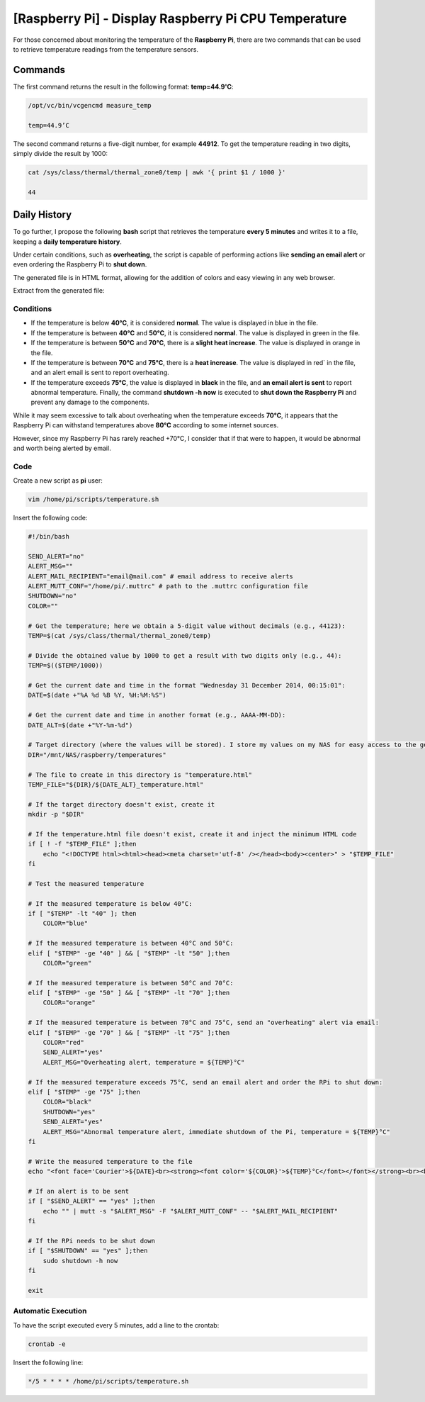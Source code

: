 =====================================================
[Raspberry Pi] - Display Raspberry Pi CPU Temperature
=====================================================

For those concerned about monitoring the temperature of the **Raspberry Pi**, there are two commands that can be used to retrieve temperature readings from the temperature sensors.

.. image:: https://raw.githubusercontent.com/lbr38/documentation/main/docs/images/raspberrypi/thermal.png

Commands
========

The first command returns the result in the following format: **temp=44.9'C**:

..  code-block:: shell

    /opt/vc/bin/vcgencmd measure_temp

    temp=44.9’C

The second command returns a five-digit number, for example **44912**. To get the temperature reading in two digits, simply divide the result by 1000:

..  code-block:: shell

    cat /sys/class/thermal/thermal_zone0/temp | awk '{ print $1 / 1000 }'

    44

Daily History
=============

To go further, I propose the following **bash** script that retrieves the temperature **every 5 minutes** and writes it to a file, keeping a **daily temperature history**.

Under certain conditions, such as **overheating**, the script is capable of performing actions like **sending an email alert** or even ordering the Raspberry Pi to **shut down**.

The generated file is in HTML format, allowing for the addition of colors and easy viewing in any web browser.

Extract from the generated file:

.. image:: https://raw.githubusercontent.com/lbr38/documentation/main/docs/images/raspberrypi/temp_repport.png

Conditions
----------

.. role:: bluetext
.. role:: greentext
.. role:: orangetext
.. role:: redtext

- If the temperature is below **40°C**, it is considered **normal**. The value is displayed in :bluetext:`blue` in the file.
- If the temperature is between **40°C** and **50°C**, it is considered **normal**. The value is displayed in :greentext:`green` in the file.
- If the temperature is between **50°C** and **70°C**, there is a **slight heat increase**. The value is displayed in :orangetext:`orange` in the file.
- If the temperature is between **70°C** and **75°C**, there is a **heat increase**. The value is displayed in :redtext:`red`` in the file, and an alert email is sent to report overheating.
- If the temperature exceeds **75°C**, the value is displayed in **black** in the file, and **an email alert is sent** to report abnormal temperature. Finally, the command **shutdown -h now** is executed to **shut down the Raspberry Pi** and prevent any damage to the components.

While it may seem excessive to talk about overheating when the temperature exceeds **70°C**, it appears that the Raspberry Pi can withstand temperatures above **80°C** according to some internet sources.

However, since my Raspberry Pi has rarely reached +70°C, I consider that if that were to happen, it would be abnormal and worth being alerted by email.

Code
----

Create a new script as **pi** user:

.. code-block:: shell

    vim /home/pi/scripts/temperature.sh

Insert the following code:

.. code-block:: shell

    #!/bin/bash

    SEND_ALERT="no"
    ALERT_MSG=""
    ALERT_MAIL_RECIPIENT="email@mail.com" # email address to receive alerts
    ALERT_MUTT_CONF="/home/pi/.muttrc" # path to the .muttrc configuration file
    SHUTDOWN="no"
    COLOR=""

    # Get the temperature; here we obtain a 5-digit value without decimals (e.g., 44123):
    TEMP=$(cat /sys/class/thermal/thermal_zone0/temp)

    # Divide the obtained value by 1000 to get a result with two digits only (e.g., 44):
    TEMP=$(($TEMP/1000))

    # Get the current date and time in the format "Wednesday 31 December 2014, 00:15:01":
    DATE=$(date +"%A %d %B %Y, %H:%M:%S")

    # Get the current date and time in another format (e.g., AAAA-MM-DD):
    DATE_ALT=$(date +"%Y-%m-%d")

    # Target directory (where the values will be stored). I store my values on my NAS for easy access to the generated files:
    DIR="/mnt/NAS/raspberry/temperatures"

    # The file to create in this directory is "temperature.html"
    TEMP_FILE="${DIR}/${DATE_ALT}_temperature.html"

    # If the target directory doesn't exist, create it
    mkdir -p "$DIR"

    # If the temperature.html file doesn't exist, create it and inject the minimum HTML code
    if [ ! -f "$TEMP_FILE" ];then
        echo "<!DOCTYPE html><html><head><meta charset='utf-8' /></head><body><center>" > "$TEMP_FILE"
    fi

    # Test the measured temperature

    # If the measured temperature is below 40°C:
    if [ "$TEMP" -lt "40" ]; then
        COLOR="blue"

    # If the measured temperature is between 40°C and 50°C:
    elif [ "$TEMP" -ge "40" ] && [ "$TEMP" -lt "50" ];then
        COLOR="green"

    # If the measured temperature is between 50°C and 70°C:
    elif [ "$TEMP" -ge "50" ] && [ "$TEMP" -lt "70" ];then
        COLOR="orange"

    # If the measured temperature is between 70°C and 75°C, send an "overheating" alert via email:
    elif [ "$TEMP" -ge "70" ] && [ "$TEMP" -lt "75" ];then
        COLOR="red"
        SEND_ALERT="yes"
        ALERT_MSG="Overheating alert, temperature = ${TEMP}°C"

    # If the measured temperature exceeds 75°C, send an email alert and order the RPi to shut down:
    elif [ "$TEMP" -ge "75" ];then
        COLOR="black"
        SHUTDOWN="yes"
        SEND_ALERT="yes"
        ALERT_MSG="Abnormal temperature alert, immediate shutdown of the Pi, temperature = ${TEMP}°C"
    fi

    # Write the measured temperature to the file
    echo "<font face='Courier'>${DATE}<br><strong><font color='${COLOR}'>${TEMP}°C</font></font></strong><br><br>" >> "$TEMP_FILE"

    # If an alert is to be sent
    if [ "$SEND_ALERT" == "yes" ];then
        echo "" | mutt -s "$ALERT_MSG" -F "$ALERT_MUTT_CONF" -- "$ALERT_MAIL_RECIPIENT"
    fi

    # If the RPi needs to be shut down
    if [ "$SHUTDOWN" == "yes" ];then
        sudo shutdown -h now
    fi

    exit


Automatic Execution
-------------------

To have the script executed every 5 minutes, add a line to the crontab:

.. code-block:: shell

    crontab -e

Insert the following line:

.. code-block:: shell

    */5 * * * * /home/pi/scripts/temperature.sh

.. raw:: html

    <script src="https://giscus.app/client.js"
        data-repo="lbr38/documentation"
        data-repo-id="R_kgDOH7ogDw"
        data-category="Announcements"
        data-category-id="DIC_kwDOH7ogD84CS53q"
        data-mapping="pathname"
        data-strict="1"
        data-reactions-enabled="1"
        data-emit-metadata="0"
        data-input-position="bottom"
        data-theme="light"
        data-lang="fr"
        crossorigin="anonymous"
        async>
    </script>

    <!-- Google tag (gtag.js) -->
    <script async src="https://www.googletagmanager.com/gtag/js?id=G-SS18FTVFFS"></script>
    <script>
        window.dataLayer = window.dataLayer || [];
        function gtag(){dataLayer.push(arguments);}
        gtag('js', new Date());

        gtag('config', 'G-SS18FTVFFS');
    </script>